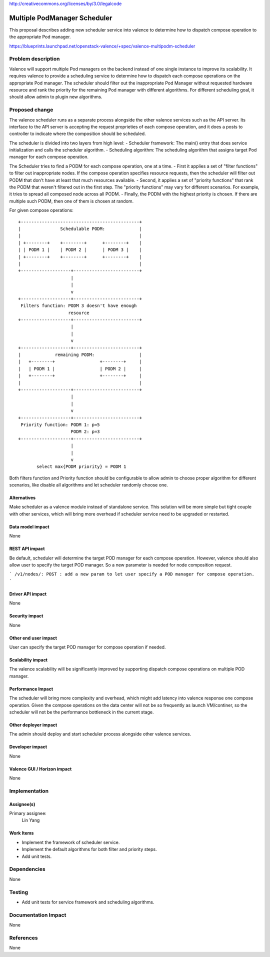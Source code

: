 ..
 This work is licensed under a Creative Commons Attribution 3.0 Unported
 License.

http://creativecommons.org/licenses/by/3.0/legalcode

=============================
Multiple PodManager Scheduler
=============================

This proposal describes adding new scheduler service into valence to determine
how to dispatch compose operation to the appropriate Pod manager.

https://blueprints.launchpad.net/openstack-valence/+spec/valence-multipodm-scheduler

Problem description
===================

Valence will support multiple Pod managers on the backend instead of one single
instance to improve its scalability. It requires valence to provide a scheduling
service to determine how to dispatch each compose operations on the appropriate
Pod manager. The scheduler should filter out the inappropriate Pod Manager
without requested hardware resource and rank the priority for the remaining Pod
manager with different algorithms. For different scheduling goal, it should
allow admin to plugin new algorithms.

Proposed change
===============

The valence scheduler runs as a separate process alongside the other valence
services such as the API server. Its interface to the API server is accepting
the request proprieties of each compose operation, and it does a posts to
controller to indicate where the composition should be scheduled.

The scheduler is divided into two layers from high level:
- Scheduler framework:
The main() entry that does service initialization and calls the scheduler
algorithm.
- Scheduling algorithm:
The scheduling algorithm that assigns target Pod manager for each compose
operation.

The Scheduler tries to find a PODM for each compose operation, one at a time.
- First it applies a set of "filter functions" to filter out inappropriate
nodes. If the compose operation specifies resource requests, then the scheduler
will filter out PODM that don't have at least that much resources available.
- Second, it applies a set of "priority functions" that rank the PODM that
weren't filtered out in the first step. The "priority functions" may vary for
different scenarios. For example, it tries to spread all composed node across
all PODM.
- Finally, the PODM with the highest priority is chosen. If there are multiple
such PODM, then one of them is chosen at random.

For given compose operations::

    +---------------------------------------------+
    |               Schedulable PODM:             |
    |                                             |
    | +--------+    +--------+      +--------+    |
    | | PODM 1 |    | PODM 2 |      | PODM 3 |    |
    | +--------+    +--------+      +--------+    |
    |                                             |
    +-------------------+-------------------------+
                        |
                        |
                        v
    +-------------------+-------------------------+
     Filters function: PODM 3 doesn't have enough
                       resource
    +-------------------+-------------------------+
                        |
                        |
                        v
    +-------------------+-------------------------+
    |             remaining PODM:                 |
    |   +--------+                 +--------+     |
    |   | PODM 1 |                 | PODM 2 |     |
    |   +--------+                 +--------+     |
    |                                             |
    +-------------------+-------------------------+
                        |
                        |
                        v
    +-------------------+-------------------------+
     Priority function: PODM 1: p=5
                        PODM 2: p=3
    +-------------------+-------------------------+
                        |
                        |
                        v
           select max{PODM priority} = PODM 1

Both filters function and Priority function should be configurable to allow
admin to choose proper algorithm for different scenarios, like disable all
algorithms and let scheduler randomly choose one.

Alternatives
------------

Make scheduler as a valence module instead of standalone service. This solution
will be more simple but tight couple with other services, which will bring more
overhead if scheduler service need to be upgraded or restarted.

Data model impact
-----------------
None

REST API impact
---------------
Be default, scheduler will determine the target POD manager for each compose
operation. However, valence should also allow user to specify the target POD
manager. So a new parameter is needed for node composition request.

```
/v1/nodes/:
POST : add a new param to let user specify a POD manager for compose operation.
```

Driver API impact
-----------------
None

Security impact
---------------
None

Other end user impact
---------------------
User can specify the target POD manager for compose operation if needed.

Scalability impact
------------------
The valence scalability will be significantly improved by supporting dispatch
compose operations on multiple POD manager.

Performance Impact
------------------
The scheduler will bring more complexity and overhead, which might add
latency into valence response one compose operation. Given the compose
operations on the data center will not be so frequently as launch VM/continer,
so the scheduler will not be the performance bottleneck in the current stage.

Other deployer impact
---------------------
The admin should deploy and start scheduler process alongside other valence
services.

Developer impact
----------------
None

Valence GUI / Horizon impact
----------------------------
None

Implementation
==============
Assignee(s)
-----------
Primary assignee:
  Lin Yang

Work Items
----------
* Implement the framework of scheduler service.
* Implement the default algorithms for both filter and priority steps.
* Add unit tests.

Dependencies
============
None

Testing
=======
* Add unit tests for service framework and scheduling algorithms.

Documentation Impact
====================
None

References
==========
None
